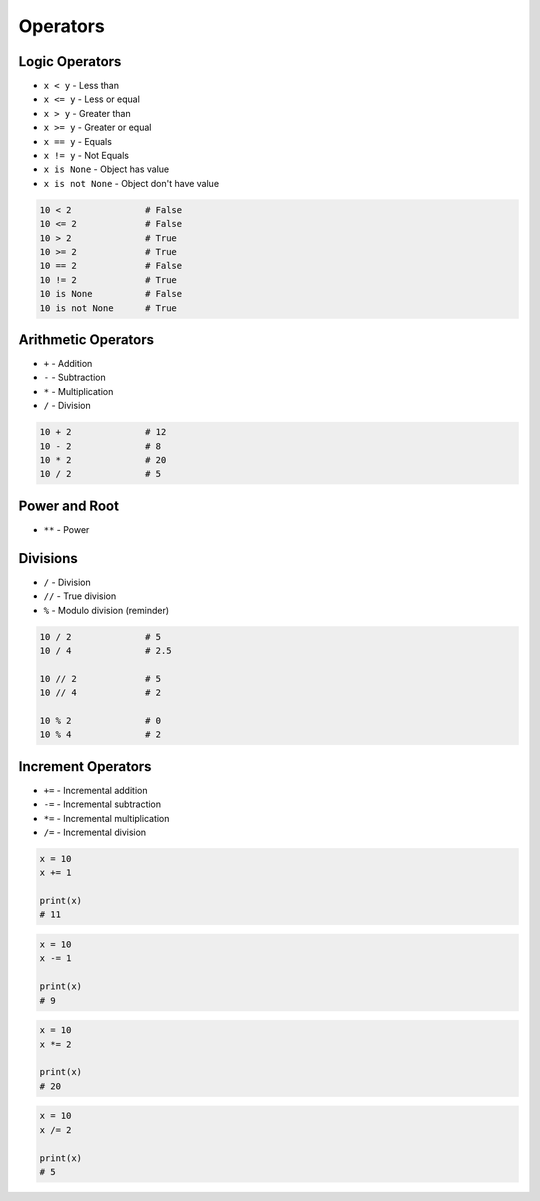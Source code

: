 *********
Operators
*********


Logic Operators
===============
* ``x < y`` - Less than
* ``x <= y`` - Less or equal
* ``x > y`` - Greater than
* ``x >= y`` - Greater or equal
* ``x == y`` - Equals
* ``x != y`` - Not Equals
* ``x is None`` - Object has value
* ``x is not None`` - Object don't have value

.. code-block:: python

    10 < 2              # False
    10 <= 2             # False
    10 > 2              # True
    10 >= 2             # True
    10 == 2             # False
    10 != 2             # True
    10 is None          # False
    10 is not None      # True


Arithmetic Operators
====================
* ``+`` - Addition
* ``-`` - Subtraction
* ``*`` - Multiplication
* ``/`` - Division

.. code-block:: python

    10 + 2              # 12
    10 - 2              # 8
    10 * 2              # 20
    10 / 2              # 5

Power and Root
==============
* ``**`` - Power

.. code-block:: python
    :caption: ``n-th`` power of the number

    10 ** 2             # 100
    2 ** -1             # 0.5
    1.337 ** 3          # 2.389979753

.. code-block:: python
    :caption: ``n-th`` root of the number

    4 ** 0.5            # 2.0
    2 ** 0.5            # 1.4142135623730951


Divisions
=========
* ``/`` - Division
* ``//`` - True division
* ``%`` - Modulo division (reminder)

.. code-block:: python

    10 / 2              # 5
    10 / 4              # 2.5

    10 // 2             # 5
    10 // 4             # 2

    10 % 2              # 0
    10 % 4              # 2

.. code-block:: python
    :caption: Even vs odd

    10 % 2 == 0         # True
    11 % 2 == 0         # False


Increment Operators
===================
* ``+=`` - Incremental addition
* ``-=`` - Incremental subtraction
* ``*=`` - Incremental multiplication
* ``/=`` - Incremental division

.. code-block:: python

    x = 10
    x += 1

    print(x)
    # 11

.. code-block:: python

    x = 10
    x -= 1

    print(x)
    # 9

.. code-block:: python

    x = 10
    x *= 2

    print(x)
    # 20

.. code-block:: python

    x = 10
    x /= 2

    print(x)
    # 5
